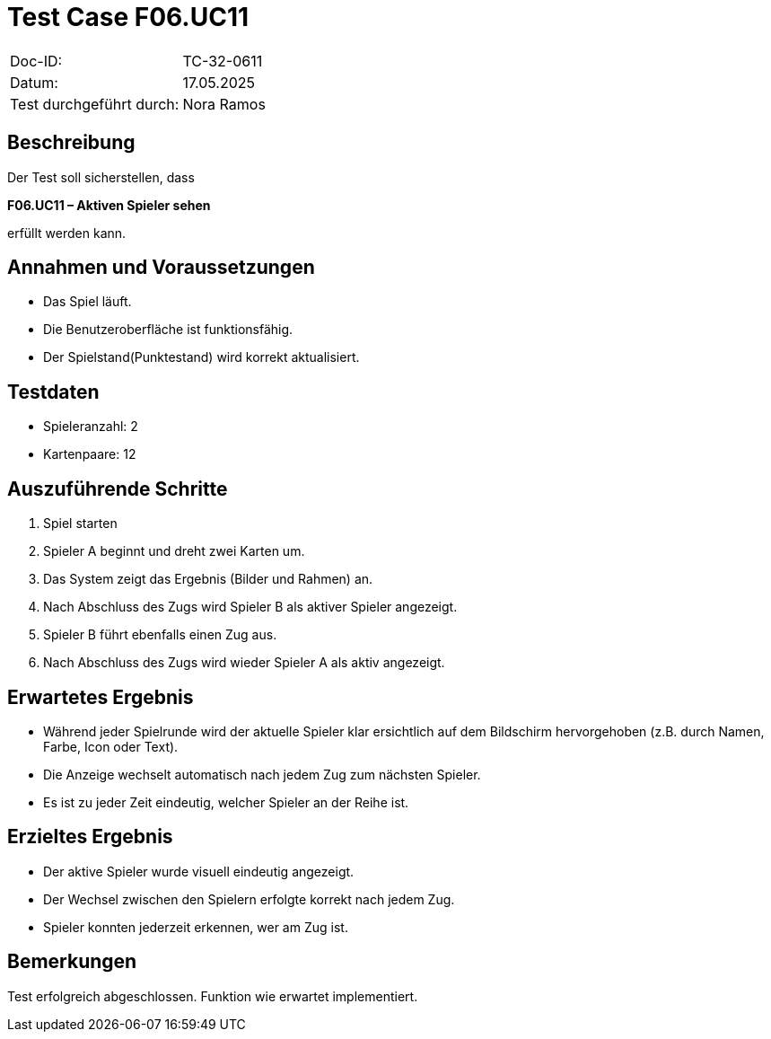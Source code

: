 = Test Case F06.UC11

|===
|Doc-ID: |TC-32-0611
|Datum: | 17.05.2025
|Test durchgeführt durch: | Nora Ramos
|===

== Beschreibung

Der Test soll sicherstellen, dass

*F06.UC11 – Aktiven Spieler sehen*

erfüllt werden kann.

== Annahmen und Voraussetzungen
- Das Spiel läuft.
- Die Benutzeroberfläche ist funktionsfähig.
- Der Spielstand(Punktestand) wird korrekt aktualisiert.

== Testdaten
- Spieleranzahl: 2
- Kartenpaare: 12

== Auszuführende Schritte

. Spiel starten
. Spieler A beginnt und dreht zwei Karten um.
. Das System zeigt das Ergebnis (Bilder und Rahmen) an.
. Nach Abschluss des Zugs wird Spieler B als aktiver Spieler angezeigt.
. Spieler B führt ebenfalls einen Zug aus.
. Nach Abschluss des Zugs wird wieder Spieler A als aktiv angezeigt.

== Erwartetes Ergebnis
- Während jeder Spielrunde wird der aktuelle Spieler klar ersichtlich auf dem Bildschirm hervorgehoben (z.B. durch Namen, Farbe, Icon oder Text).

- Die Anzeige wechselt automatisch nach jedem Zug zum nächsten Spieler.

- Es ist zu jeder Zeit eindeutig, welcher Spieler an der Reihe ist.

== Erzieltes Ergebnis
- Der aktive Spieler wurde visuell eindeutig angezeigt.
- Der Wechsel zwischen den Spielern erfolgte korrekt nach jedem Zug.
- Spieler konnten jederzeit erkennen, wer am Zug ist.

== Bemerkungen

Test erfolgreich abgeschlossen. Funktion wie erwartet implementiert.